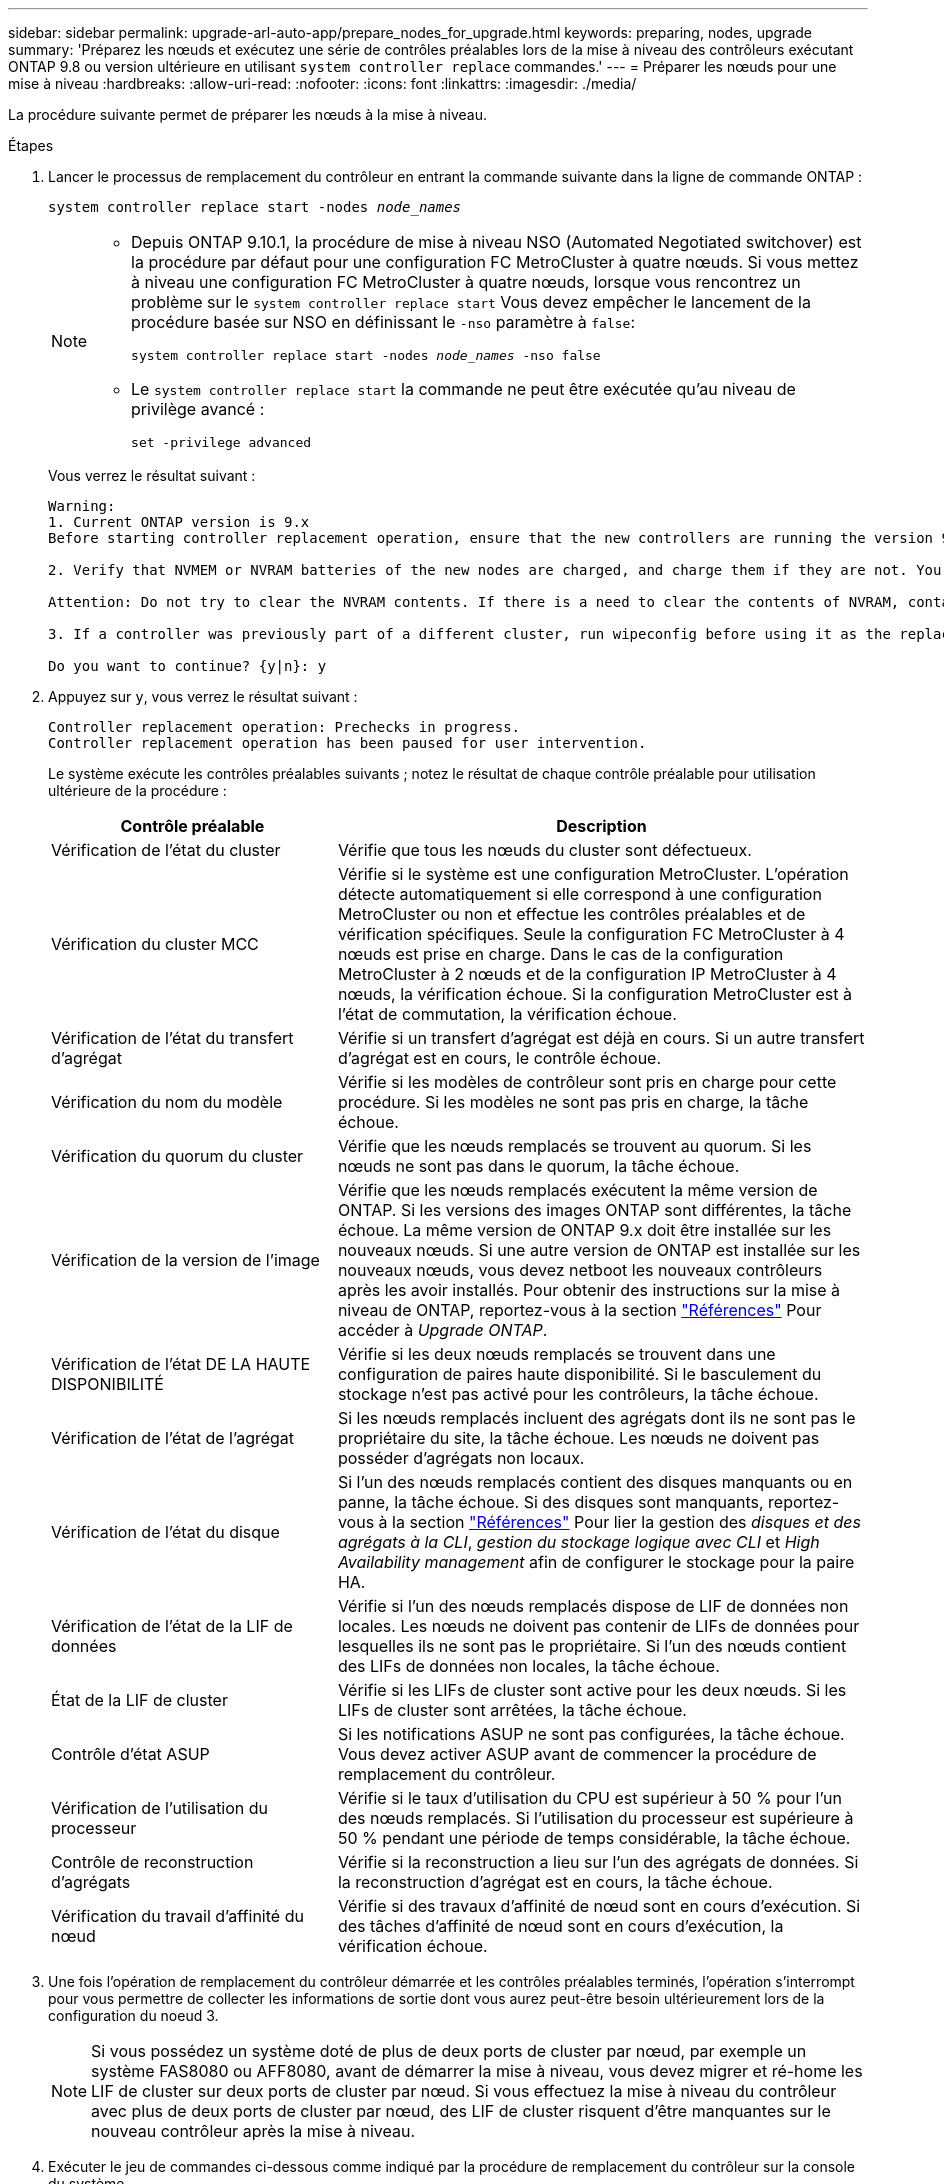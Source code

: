 ---
sidebar: sidebar 
permalink: upgrade-arl-auto-app/prepare_nodes_for_upgrade.html 
keywords: preparing, nodes, upgrade 
summary: 'Préparez les nœuds et exécutez une série de contrôles préalables lors de la mise à niveau des contrôleurs exécutant ONTAP 9.8 ou version ultérieure en utilisant `system controller replace` commandes.' 
---
= Préparer les nœuds pour une mise à niveau
:hardbreaks:
:allow-uri-read: 
:nofooter: 
:icons: font
:linkattrs: 
:imagesdir: ./media/


[role="lead"]
La procédure suivante permet de préparer les nœuds à la mise à niveau.

.Étapes
. Lancer le processus de remplacement du contrôleur en entrant la commande suivante dans la ligne de commande ONTAP :
+
`system controller replace start -nodes _node_names_`

+
[NOTE]
====
** Depuis ONTAP 9.10.1, la procédure de mise à niveau NSO (Automated Negotiated switchover) est la procédure par défaut pour une configuration FC MetroCluster à quatre nœuds. Si vous mettez à niveau une configuration FC MetroCluster à quatre nœuds, lorsque vous rencontrez un problème sur le `system controller replace start` Vous devez empêcher le lancement de la procédure basée sur NSO en définissant le `-nso` paramètre à `false`:
+
`system controller replace start -nodes _node_names_ -nso false`

** Le `system controller replace start` la commande ne peut être exécutée qu'au niveau de privilège avancé :
+
`set -privilege advanced`



====
+
Vous verrez le résultat suivant :

+
....
Warning:
1. Current ONTAP version is 9.x
Before starting controller replacement operation, ensure that the new controllers are running the version 9.x

2. Verify that NVMEM or NVRAM batteries of the new nodes are charged, and charge them if they are not. You need to physically check the new nodes to see if the NVMEM or NVRAM  batteries are charged. You can check the battery status either by connecting to a serial console or using SSH, logging into the Service Processor (SP) or Baseboard Management Controller (BMC) for your system, and use the system sensors to see if the battery has a sufficient charge.

Attention: Do not try to clear the NVRAM contents. If there is a need to clear the contents of NVRAM, contact NetApp technical support.

3. If a controller was previously part of a different cluster, run wipeconfig before using it as the replacement controller.

Do you want to continue? {y|n}: y
....
. Appuyez sur `y`, vous verrez le résultat suivant :
+
....
Controller replacement operation: Prechecks in progress.
Controller replacement operation has been paused for user intervention.
....
+
Le système exécute les contrôles préalables suivants ; notez le résultat de chaque contrôle préalable pour utilisation ultérieure de la procédure :

+
[cols="35,65"]
|===
| Contrôle préalable | Description 


| Vérification de l'état du cluster | Vérifie que tous les nœuds du cluster sont défectueux. 


| Vérification du cluster MCC | Vérifie si le système est une configuration MetroCluster. L'opération détecte automatiquement si elle correspond à une configuration MetroCluster ou non et effectue les contrôles préalables et de vérification spécifiques. Seule la configuration FC MetroCluster à 4 nœuds est prise en charge. Dans le cas de la configuration MetroCluster à 2 nœuds et de la configuration IP MetroCluster à 4 nœuds, la vérification échoue. Si la configuration MetroCluster est à l'état de commutation, la vérification échoue. 


| Vérification de l'état du transfert d'agrégat | Vérifie si un transfert d'agrégat est déjà en cours. Si un autre transfert d'agrégat est en cours, le contrôle échoue. 


| Vérification du nom du modèle | Vérifie si les modèles de contrôleur sont pris en charge pour cette procédure. Si les modèles ne sont pas pris en charge, la tâche échoue. 


| Vérification du quorum du cluster | Vérifie que les nœuds remplacés se trouvent au quorum. Si les nœuds ne sont pas dans le quorum, la tâche échoue. 


| Vérification de la version de l'image | Vérifie que les nœuds remplacés exécutent la même version de ONTAP. Si les versions des images ONTAP sont différentes, la tâche échoue. La même version de ONTAP 9.x doit être installée sur les nouveaux nœuds. Si une autre version de ONTAP est installée sur les nouveaux nœuds, vous devez netboot les nouveaux contrôleurs après les avoir installés. Pour obtenir des instructions sur la mise à niveau de ONTAP, reportez-vous à la section link:other_references.html["Références"] Pour accéder à _Upgrade ONTAP_. 


| Vérification de l'état DE LA HAUTE DISPONIBILITÉ | Vérifie si les deux nœuds remplacés se trouvent dans une configuration de paires haute disponibilité. Si le basculement du stockage n'est pas activé pour les contrôleurs, la tâche échoue. 


| Vérification de l'état de l'agrégat | Si les nœuds remplacés incluent des agrégats dont ils ne sont pas le propriétaire du site, la tâche échoue. Les nœuds ne doivent pas posséder d'agrégats non locaux. 


| Vérification de l'état du disque | Si l'un des nœuds remplacés contient des disques manquants ou en panne, la tâche échoue. Si des disques sont manquants, reportez-vous à la section link:other_references.html["Références"] Pour lier la gestion des _disques et des agrégats à la CLI_, _gestion du stockage logique avec CLI_ et _High Availability management_ afin de configurer le stockage pour la paire HA. 


| Vérification de l'état de la LIF de données | Vérifie si l'un des nœuds remplacés dispose de LIF de données non locales. Les nœuds ne doivent pas contenir de LIFs de données pour lesquelles ils ne sont pas le propriétaire. Si l'un des nœuds contient des LIFs de données non locales, la tâche échoue. 


| État de la LIF de cluster | Vérifie si les LIFs de cluster sont active pour les deux nœuds. Si les LIFs de cluster sont arrêtées, la tâche échoue. 


| Contrôle d'état ASUP | Si les notifications ASUP ne sont pas configurées, la tâche échoue. Vous devez activer ASUP avant de commencer la procédure de remplacement du contrôleur. 


| Vérification de l'utilisation du processeur | Vérifie si le taux d'utilisation du CPU est supérieur à 50 % pour l'un des nœuds remplacés. Si l'utilisation du processeur est supérieure à 50 % pendant une période de temps considérable, la tâche échoue. 


| Contrôle de reconstruction d'agrégats | Vérifie si la reconstruction a lieu sur l'un des agrégats de données. Si la reconstruction d'agrégat est en cours, la tâche échoue. 


| Vérification du travail d'affinité du nœud | Vérifie si des travaux d'affinité de nœud sont en cours d'exécution. Si des tâches d'affinité de nœud sont en cours d'exécution, la vérification échoue. 
|===
. Une fois l'opération de remplacement du contrôleur démarrée et les contrôles préalables terminés, l'opération s'interrompt pour vous permettre de collecter les informations de sortie dont vous aurez peut-être besoin ultérieurement lors de la configuration du noeud 3.
+

NOTE: Si vous possédez un système doté de plus de deux ports de cluster par nœud, par exemple un système FAS8080 ou AFF8080, avant de démarrer la mise à niveau, vous devez migrer et ré-home les LIF de cluster sur deux ports de cluster par nœud. Si vous effectuez la mise à niveau du contrôleur avec plus de deux ports de cluster par nœud, des LIF de cluster risquent d'être manquantes sur le nouveau contrôleur après la mise à niveau.

. Exécuter le jeu de commandes ci-dessous comme indiqué par la procédure de remplacement du contrôleur sur la console du système.
+
Depuis le port série connecté à chaque nœud, exécutez et enregistrez les valeurs de sortie des commandes suivantes individuellement :

+
** `vserver services name-service dns show`
** `network interface show -curr-node _local_ -role _cluster,intercluster,node-mgmt,cluster-mgmt,data_`
** `network port show -node _local_ -type physical`
** `service-processor show -local -instance`
** `network fcp adapter show -node _local_`
** `network port ifgrp show`
** `system node show -instance -node _local_`
** `run -node _local_ sysconfig`
** `storage aggregate show -node _local_`
** `volume show -node _local_`
** `storage array config show -switch _switch_name_`
** `system license show -owner _local_`
** `storage encryption disk show`
** `security key-manager onboard show-backup`
** `security key-manager external show`
** `security key-manager external show-status`
** `network port reachability show -detail`


+

NOTE: Si NetApp Volume Encryption (NVE) ou NetApp Aggregate Encryption (NAE) utilise le gestionnaire de clés intégré (OKM), conservez la phrase secrète pour le gestionnaire de clés pour terminer la resynchronisation des gestionnaires de clés plus tard dans la procédure.

. Si votre système utilise des lecteurs auto-cryptés, consultez l'article de la base de connaissances https://kb.netapp.com/onprem/ontap/Hardware/How_to_tell_if_a_drive_is_FIPS_certified["Comment savoir si un disque est certifié FIPS"^] Pour déterminer le type de disques à autocryptage utilisés sur la paire haute disponibilité que vous mettez à niveau. Le logiciel ONTAP prend en charge deux types de disques avec autocryptage :
+
--
** Disques SAS ou NVMe NetApp Storage Encryption (NSE) certifiés FIPS
** Disques NVMe non-FIPS à autochiffrement (SED)


[NOTE]
====
Vous ne pouvez pas combiner des disques FIPS avec d'autres types de disques sur le même nœud ou la même paire HA.

Vous pouvez utiliser les disques SED avec des disques sans cryptage sur le même nœud ou une paire haute disponibilité.

====
https://docs.netapp.com/us-en/ontap/encryption-at-rest/support-storage-encryption-concept.html#supported-self-encrypting-drive-types["En savoir plus sur les disques à autochiffrement pris en charge"^].

--




== Corriger la propriété de l'agrégat en cas d'échec d'une vérification préalable du transfert d'agrégats

En cas d'échec de la vérification de l'état de l'agrégat, vous devez renvoyer les agrégats qui appartiennent au nœud partenaire au nœud propriétaire du nœud de rattachement et relancer le processus de vérification préalable.

.Étapes
. Renvoyez les agrégats actuellement détenus par le nœud partenaire au nœud propriétaire de rattachement :
+
`storage aggregate relocation start -node _source_node_ -destination _destination-node_ -aggregate-list *`

. Vérifiez que ni le nœud1 ni le nœud2 ne possède toujours des agrégats pour lesquels il s'agit du propriétaire actuel (mais pas le propriétaire du domicile) :
+
`storage aggregate show -nodes _node_name_ -is-home false -fields owner-name, home-name, state`

+
L'exemple suivant montre la sortie de la commande lorsqu'un nœud est à la fois le propriétaire actuel et le propriétaire du domicile des agrégats :

+
[listing]
----
cluster::> storage aggregate show -nodes node1 -is-home true -fields owner-name,home-name,state
aggregate   home-name  owner-name  state
---------   ---------  ----------  ------
aggr1       node1      node1       online
aggr2       node1      node1       online
aggr3       node1      node1       online
aggr4       node1      node1       online

4 entries were displayed.
----




=== Une fois que vous avez terminé

Vous devez redémarrer la procédure de remplacement des contrôleurs :

`system controller replace start -nodes _node_names_`



== Licence

Lorsque vous configurez un cluster, l'assistant d'installation vous demande d'entrer la clé de licence de base du cluster. Cependant, certaines fonctionnalités nécessitent des licences supplémentaires, qui sont émises sous la forme de _packages_ qui incluent une ou plusieurs fonctionnalités. Chaque nœud du cluster doit disposer de sa propre clé pour que chaque fonctionnalité soit utilisée dans le cluster.

Si vous ne disposez pas de nouvelles clés de licence, les fonctionnalités actuellement sous licence dans le cluster sont disponibles pour le nouveau contrôleur. Toutefois, l'utilisation de fonctions sans licence sur le contrôleur peut vous mettre hors conformité avec votre contrat de licence. Vous devez donc installer la ou les nouvelles clés de licence pour le nouveau contrôleur une fois la mise à niveau terminée.

Reportez-vous à la section link:other_references.html["Références"] Lien vers le site de support _NetApp_ où vous pouvez obtenir de nouvelles clés de licence de deux caractères pour ONTAP. Les clés sont disponibles dans la section _mon support_ sous _licences logicielles_. Si le site ne dispose pas de clés de licence, vous pouvez contacter votre ingénieur commercial NetApp.

Pour plus d'informations sur les licences, reportez-vous à la section link:other_references.html["Références"] Pour établir un lien vers _System Administration Reference_.
